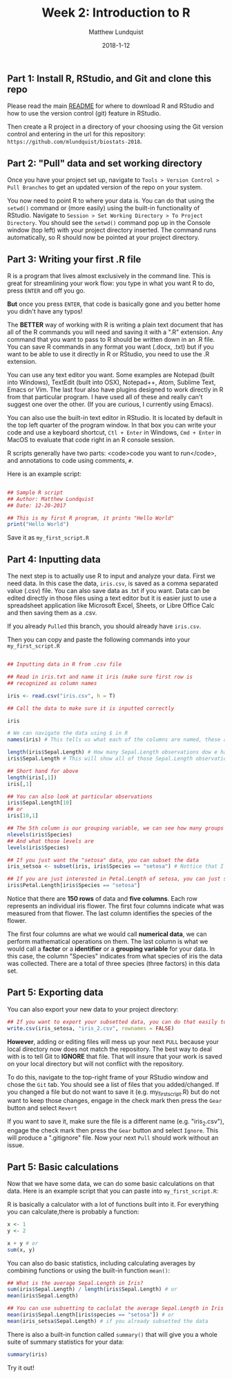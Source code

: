 #+TITLE: Week 2: Introduction to R
#+AUTHOR: Matthew Lundquist
#+EMAIL: mlundqu1@binghamton.edu
#+DATE: 2018-1-12

** Part 1: Install R, RStudio, and Git and clone this repo

Please read the main
[[https://github.com/mlundquist/biostats-2018][README]] for where to
download R and RStudio and how to use the version control (git)
feature in RStudio.

Then create a R project in a directory of your choosing using the Git version control and 
entering in the url for this repository: =https://github.com/mlundquist/biostats-2018=.

** Part 2: "Pull" data and set working directory

Once you have your project set up, navigate to  =Tools > Version Control > Pull Branches= 
to get an updated version of the repo on your system.

You now need to point R to where your data is. You can do that using the =setwd()= command
or (more easily) using the built-in functionality of RStudio. Navigate to 
=Session > Set Working Directory > To Project Directory=. You should see the =setwd()= 
command pop up in the Console window (top left) with your project directory inserted. 
The command runs automatically, so R should now be pointed at your project directory. 

** Part 3: Writing your first .R file

R is a program that lives almost exclusively in the command line. This
is great for streamlining your work flow: you type in what you want R
to do, press =ENTER= and off you go.

*But* once you press =ENTER=, that code is basically gone
and you better home you didn't have any typos!

The *BETTER* way of working with R is writing a plain text document 
that has all of the R commands you will need and saving it with a ".R" 
extension. Any command that you want to pass to R should be written
down  in an .R file. You can save R commands in any format you want 
(.docx, .txt) but if you want to be able to use it directly in R or 
RStudio, you need to use the .R extension.

You can use any text editor you want. Some examples are Notepad 
(built into Windows), TextEdit (built into OSX), Notepad++, Atom,
Sublime Text, Emacs or Vim. The last four also have plugins designed 
to work directly in R from that particular program. I have used all 
of these and really can't suggest one over the other. (If you are
curious, I currently using Emacs).

You can also use the built-in text editor in RStudio. It is located by 
default in the top left quarter of the program window. In that box you 
can write your code and use a keyboard shortcut, =Ctl + Enter= in
Windows, =Cmd + Enter= in MacOS to evaluate that code right
in an R console session.

R scripts generally have two parts: <code>code you want to run</code>, 
and annotations to code using comments, =#=.

Here is an example script:

#+BEGIN_SRC R :exports code

## Sample R script
## Author: Matthew Lundquist
## Date: 12-20-2017

## This is my first R program, it prints "Hello World"
print("Hello World")

#+END_SRC

Save it as =my_first_script.R=

** Part 4: Inputting data 

The next step is to actually use R to input and analyze your data. 
First we need data. In this case the data, =iris.csv=, is saved 
as a comma separated value (.csv) file. You can also save data as .txt
if you want. Data can be edited directly in those files using a text editor
but it is easier just to use a spreadsheet application like Microsoft 
Excel, Sheets, or Libre Office Calc and then saving them as a .csv.

If you already =Pulled= this branch, you should already have =iris.csv=.

Then you can copy and paste the following commands into your =my_first_script.R=

#+BEGIN_SRC R :exports code

## Inputting data in R from .csv file
  
## Read in iris.txt and name it iris (make sure first row is
## recognized as column names

iris <- read.csv("iris.csv", h = T)
     
## Call the data to make sure it is inputted correctly

iris

# We can navigate the data using $ in R
names(iris) # This tells us what each of the columns are named, these are X-values

length(iris$Sepal.Length) # How many Sepal.Length observations dow e have? (Notice it is case-sensitive)
iris$Sepal.Length # This will show all of those Sepal.Length observations 

## Short hand for above
length(iris[,1])
iris[,1]

## You can also look at particular observations
iris$Sepal.Length[10]
## or
iris[10,1]

## The 5th column is our grouping variable, we can see how many groups
nlevels(iris$Species)
## And what those levels are
levels(iris$Species)

## If you just want the "setosa" data, you can subset the data
iris_setsoa <- subset(iris, iris$Species == "setosa") # Nottice that I used a "<-" to assign a name to my new data

## If you are just interested in Petal.Length of setosa, you can just subset that column
iris$Petal.Length[iris$Species == "setosa"]

#+END_SRC

Notice that there are *150 rows* of data and *five columns*. 
Each row represents an individual iris flower. The first four columns 
indicate what was measured from that flower. The last column
identifies the species of the flower. 

The first four columns are what we would call *numerical data*, 
we can perform mathematical operations on them. The last column is 
what we would call a *factor* or a *identifier* or a *grouping
variable* for your data. In this case, the column "Species" 
indicates from what species of iris the data was collected. 
There are a total of three species (three factors) in this data set.

** Part 5: Exporting data

You can also export your new data to your project directory:

#+BEGIN_SRC R :exports code
## If you want to export your subsetted data, you can do that easily too
write.csv(iris_setosa, "iris_2.csv", rownames = FALSE)
#+END_SRC

*However*, adding or editing files will mess up your next =PULL= because your 
local directory now does not match the repository. The best way to deal with is to 
tell Git to *IGNORE* that file. That will insure that your work is saved on your 
local directory but will not conflict with
the repository. 

To do this, navigate to the top-right frame of your RStudio window and chose the =Git= tab.
You should see a list of files that you added/changed. If you changed a file but do not want
to save it (e.g. my_first_script.R) but do not want to keep those changes, engage in the check
mark then press the =Gear= button and select =Revert=

If you want to save it, make sure the file is a different name (e.g. "iris_2.csv"), engage the
check mark then press the =Gear= button and select =Ignore=. This will produce a ".gitignore" file. 
Now your next =Pull= should work without an issue.

** Part 5: Basic calculations

Now that we have some data, we can do some basic calculations on that data. Here 
is an example script that you can paste into =my_first_script.R=:

R is basically a calculator with a lot of functions built into it. 
For everything you can calculate,there is probably a function:

#+BEGIN_SRC R :exports code
x <- 1
y <- 2

x + y # or
sum(x, y)
#+END_SRC

You can also do basic statistics, including calculating averages by combining functions
or using the built-in function =mean()=:

#+BEGIN_SRC R :exports code
## What is the average Sepal.Length in Iris?
sum(iris$Sepal.Length) / length(iris$Sepal.Length) # or
mean(iris$Sepal.Length) 

## You can use subsetting to caclulat the average Sepal.Length in Iris setosa?
mean(iris$Sepal.Length[iris$species == "setosa"]) # or
mean(iris_setsa$Sepal.Length) # if you already subsetted the data

#+END_SRC

There is also a built-in function called =summary()= that will give you a whole suite of
summary statistics for your data:

#+BEGIN_SRC R :exports code
summary(iris)
#+END_SRC

Try it out!
